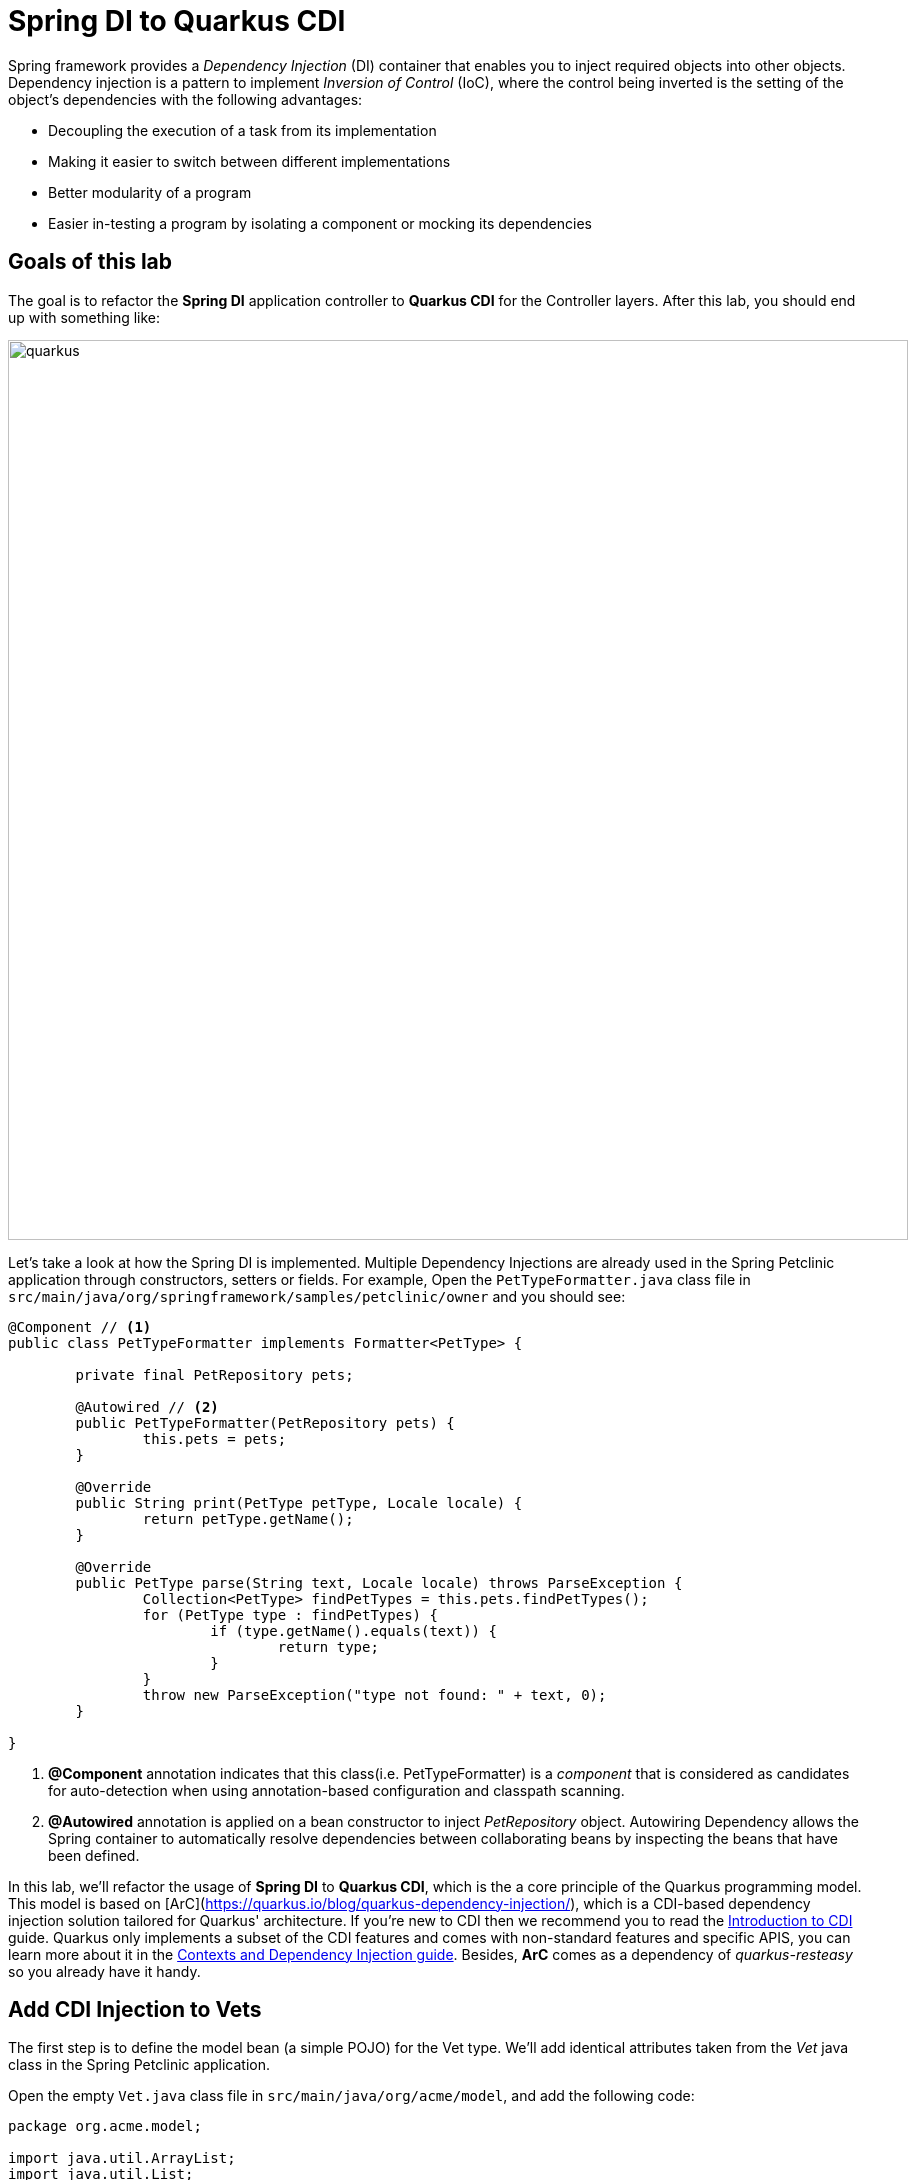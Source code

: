 = Spring DI to Quarkus CDI
:experimental:
:imagesdir: images

Spring framework provides a _Dependency Injection_ (DI) container that enables you to inject required objects into other objects. Dependency injection is a pattern to implement _Inversion of Control_ (IoC), where the control being inverted is the setting of the object's dependencies with the following advantages:

* Decoupling the execution of a task from its implementation
* Making it easier to switch between different implementations
* Better modularity of a program
* Easier in-testing a program by isolating a component or mocking its dependencies

== Goals of this lab

The goal is to refactor the *Spring DI* application controller to *Quarkus CDI* for the Controller layers. After this lab, you should end up with something like:

image::spring2quarkus-cdi-diagram.png[quarkus, 900]

Let’s take a look at how the Spring DI is implemented. Multiple Dependency Injections are already used in the Spring Petclinic application through constructors, setters or fields. For example, Open the `PetTypeFormatter.java` class file in `src/main/java/org/springframework/samples/petclinic/owner` and you should see:

[source,java]
----
@Component // <1>
public class PetTypeFormatter implements Formatter<PetType> {

	private final PetRepository pets;

	@Autowired // <2>
	public PetTypeFormatter(PetRepository pets) {
		this.pets = pets;
	}

	@Override
	public String print(PetType petType, Locale locale) {
		return petType.getName();
	}

	@Override
	public PetType parse(String text, Locale locale) throws ParseException {
		Collection<PetType> findPetTypes = this.pets.findPetTypes();
		for (PetType type : findPetTypes) {
			if (type.getName().equals(text)) {
				return type;
			}
		}
		throw new ParseException("type not found: " + text, 0);
	}

}
----

<1> *@Component* annotation indicates that this class(i.e. PetTypeFormatter) is a _component_ that is considered as candidates for auto-detection when using annotation-based configuration and classpath scanning.
<2> *@Autowired* annotation is applied on a bean constructor to inject _PetRepository_ object. Autowiring Dependency allows the Spring container to automatically resolve dependencies between collaborating beans by inspecting the beans that have been defined.

In this lab, we'll refactor the usage of *Spring DI* to *Quarkus CDI*, which is the a core principle of the Quarkus programming model. This model is based on [ArC](https://quarkus.io/blog/quarkus-dependency-injection/), which is a CDI-based dependency injection solution tailored for Quarkus' architecture. If you’re new to CDI then we recommend you to read the https://quarkus.io/guides/cdi[Introduction to CDI^] guide. Quarkus only implements a subset of the CDI features and comes with non-standard features and specific APIS, you can learn more about it in the https://quarkus.io/guides/cdi-reference[Contexts and Dependency Injection guide^]. Besides, *ArC* comes as a dependency of _quarkus-resteasy_ so you already have it handy.

== Add CDI Injection to Vets

The first step is to define the model bean (a simple POJO) for the Vet type. We'll add identical attributes taken from the _Vet_ java class in the Spring Petclinic application.

Open the empty `Vet.java` class file in `src/main/java/org/acme/model`, and add the following code:

[source,java,role="copypaste"]
----
package org.acme.model;

import java.util.ArrayList;
import java.util.List;

// TODO: Import packages

// TODO: Add Entity and Cacheable annotation
public class Vet {

    // TODO: Add Column and NotEmpty annotation for firstName
    public String firstName;

    // TODO: Add Column and NotEmpty annotation for lastName
    public String lastName;

    // TODO: Add the list of Specialty

    public String getFirstName() {
        return this.firstName;
    }
    public void setFirstName(String firstName) {
        this.firstName = firstName;
    }
    public String getLastName() {
        return this.lastName;
    }
    public void setLasttName(String lastName) {
        this.lastName = lastName;
    }
    public static List<Vet> listAll(){
        Vet vet = new Vet();
        vet.setFirstName("Daniel");
        vet.setLasttName("Oh");
        List vets = new ArrayList<Vet>();
        vets.add(vet);
        return vets;
    }

}
----

[NOTE]
====
We'll remove getter, setter, listAll methods when we refactor this _POJO_ bean class to _Entity_ bean class using Quarkus Hibernate with Panache in the next lab.
====

Create a CDI bean to retrieve the _Vet_ object. Open the empty `VetsService.java` class file in `src/main/java/org/acme/service`, and add the following code:

[source,java,role="copypaste"]
----
package org.acme.service;

import java.util.List;

import javax.enterprise.context.ApplicationScoped;

import org.acme.model.Vet;

@ApplicationScoped // <1>
public class VetsService {
   
    public List<Vet> getAll() {
        return Vet.listAll();
    }

}
----

<1> This is a scope annotation. It tells the container which context to associate the bean instance with. In this particular case, a single bean instance is created for the application and used by all other beans that inject *VetsService*.

Edit the `VetsResource.java` class to inject the VetsService(CDI bean). Add the following code under the `// TODO: Inject CDI Bean` comment:

[source,java,role="copypaste"]
----
    @Inject // <1>
    VetsService service; // <2>
----

<1> Use *@Inject* for Contexts and Dependency Injection (CDI) similar to Spring DI using *@Autowired* in _Spring Petclinic_ application.
<2> This is a field injection point. It tells the container that *VetsResource* depends on the *VetsService* bean. If there is no matching bean the build fails.

Replace `null` variable with `service.getAll()` in *TemplateInstance get()* method to invoke _VetsService_. It should look like:

[source,java]
----
    @GET
    @Produces(MediaType.TEXT_HTML)
    public TemplateInstance get() {
        return vets.data("active", "vets")
                .data("vets", service.getAll());
    }
----

Also, don’t forget to add the import statement by un-commenting the import statement for *VetsResource* near the top:

[source,java]
----
import org.acme.service.VetsService;
----
 
Edit the presentation layer to list dummy data(Vet). Open the `vets.html` in `src/main/resources/templates`, and add the following code under `<!-- TODO: Add a for loop to list vets pass:[-->]` the comment:

[source,html,role="copypaste"]
----
        {#for vet in vets} 
            <tr>
                <td>{vet.firstName} {vet.lastName}</td>      
                {#if vet.specialties.isEmpty}
                    <td><span>none</span></td>
                {#else}
                    <td>
                    <!-- TODO: Add a for loop to list specialty -->
                    none
                    </td>
                {/if}
            </tr>
        {/for} 
----

Go back to the _Quarkus Petclinic_ page in your browser, click on the `VETERINARIAN` menu then you should see the following rendered page with dummy data:

image::quarkus-petclinic-vets-cdi.png[quarkus-petclinic, 900]

== Congratulations!

You've learned how to simply refactor *Spring DI* to *Quarkus CDI* using *Quarkus RESTEasy Extension*. Note that you still need to create more CDI beans for injecting to the other services such as _Owners_, _Visits_, and _Pets_. We'll do it while we refactor Spring JPA to Quarkus Hibernate ORM with Panache for handling data transaction in the next lab.